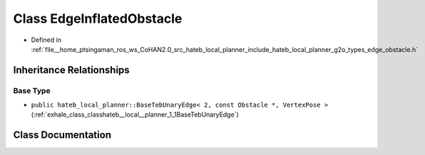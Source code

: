 .. _exhale_class_classhateb__local__planner_1_1EdgeInflatedObstacle:

Class EdgeInflatedObstacle
==========================

- Defined in :ref:`file__home_ptsingaman_ros_ws_CoHAN2.0_src_hateb_local_planner_include_hateb_local_planner_g2o_types_edge_obstacle.h`


Inheritance Relationships
-------------------------

Base Type
*********

- ``public hateb_local_planner::BaseTebUnaryEdge< 2, const Obstacle *, VertexPose >`` (:ref:`exhale_class_classhateb__local__planner_1_1BaseTebUnaryEdge`)


Class Documentation
-------------------


.. doxygenclass:: hateb_local_planner::EdgeInflatedObstacle
   :project: CoHAN2.0
   :members:
   :protected-members:
   :undoc-members:
   :private-members: